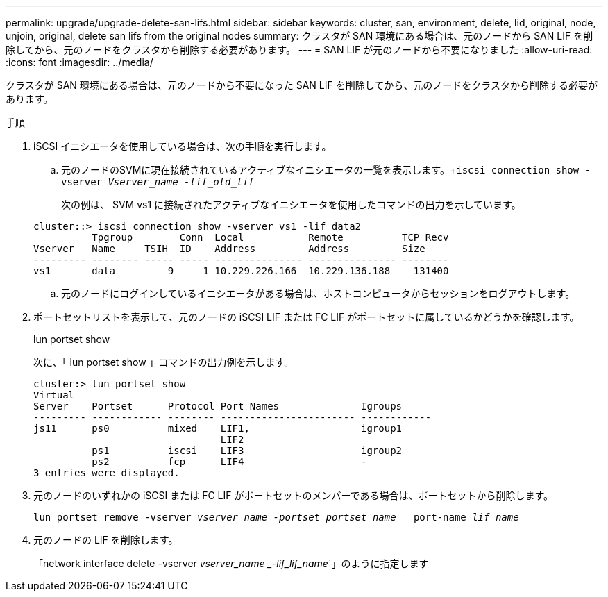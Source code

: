 ---
permalink: upgrade/upgrade-delete-san-lifs.html 
sidebar: sidebar 
keywords: cluster, san, environment, delete, lid, original, node, unjoin, original, delete san lifs from the original nodes 
summary: クラスタが SAN 環境にある場合は、元のノードから SAN LIF を削除してから、元のノードをクラスタから削除する必要があります。 
---
= SAN LIF が元のノードから不要になりました
:allow-uri-read: 
:icons: font
:imagesdir: ../media/


[role="lead"]
クラスタが SAN 環境にある場合は、元のノードから不要になった SAN LIF を削除してから、元のノードをクラスタから削除する必要があります。

.手順
. iSCSI イニシエータを使用している場合は、次の手順を実行します。
+
.. 元のノードのSVMに現在接続されているアクティブなイニシエータの一覧を表示します。+`iscsi connection show -vserver _Vserver_name -lif_old_lif_`
+
次の例は、 SVM vs1 に接続されたアクティブなイニシエータを使用したコマンドの出力を示しています。

+
[listing]
----
cluster::> iscsi connection show -vserver vs1 -lif data2
          Tpgroup        Conn  Local           Remote          TCP Recv
Vserver   Name     TSIH  ID    Address         Address         Size
--------- -------- ----- ----- --------------- --------------- --------
vs1       data         9     1 10.229.226.166  10.229.136.188    131400
----
.. 元のノードにログインしているイニシエータがある場合は、ホストコンピュータからセッションをログアウトします。


. ポートセットリストを表示して、元のノードの iSCSI LIF または FC LIF がポートセットに属しているかどうかを確認します。
+
lun portset show

+
次に、「 lun portset show 」コマンドの出力例を示します。

+
[listing]
----
cluster:> lun portset show
Virtual
Server    Portset      Protocol Port Names              Igroups
--------- ------------ -------- ----------------------- ------------
js11      ps0          mixed    LIF1,                   igroup1
                                LIF2
          ps1          iscsi    LIF3                    igroup2
          ps2          fcp      LIF4                    -
3 entries were displayed.
----
. 元のノードのいずれかの iSCSI または FC LIF がポートセットのメンバーである場合は、ポートセットから削除します。
+
`lun portset remove -vserver _vserver_name -portset_portset_name __ port-name _lif_name_`

. 元のノードの LIF を削除します。
+
「network interface delete -vserver _vserver_name _-lif_lif_name_`」のように指定します


